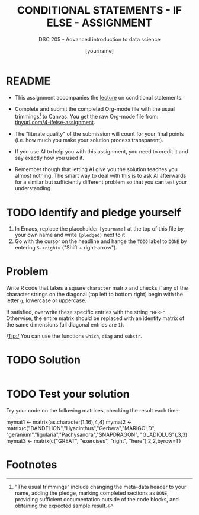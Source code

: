 #+TITLE: CONDITIONAL STATEMENTS - IF ELSE - ASSIGNMENT
#+AUTHOR: [yourname]
#+SUBTITLE: DSC 205 - Advanced introduction to data science
#+STARTUP: overview hideblocks indent
#+OPTIONS: toc:nil num:nil ^:nil
#+PROPERTY: header-args:R :session *R* :results output :exports both :noweb yes
* README

- This assignment accompanies the [[https://github.com/birkenkrahe/ds2/blob/main/org/3_conditions.org][lecture]] on conditional statements.

- Complete and submit the completed Org-mode file with the usual
  trimmings[fn:1] to Canvas. You get the raw Org-mode file from:
  [[https://tinyurl.com/4-ifelse-assignment][tinyurl.com/4-ifelse-assignment]].

- The "literate quality" of the submission will count for your final
  points (i.e. how much you make your solution process transparent).

- If you use AI to help you with this assignment, you need to credit
  it and say exactly how you used it.

- Remember though that letting AI give you the solution teaches you
  almost nothing. The smart way to deal with this is to ask AI
  afterwards for a similar but sufficiently different problem so that
  you can test your understanding.

* TODO Identify and pledge yourself

1) In Emacs, replace the placeholder ~[yourname]~ at the top of this
   file by your own name and write ~(pledged)~ next to it
2) Go with the cursor on the headline and hange the ~TODO~ label to ~DONE~
   by entering ~S-<right>~ ("Shift + right-arrow").

* Problem

Write R code that takes a square ~character~ matrix and checks if any of
the character strings on the diagonal (top left to bottom right)
begin with the letter ~g~, lowercase or uppercase.

If satisfied, overwrite these specific entries with the string ~"HERE"~.
Otherwise, the entire matrix should be replaced with an identity
matrix of the same dimensions (all diagonal entries are ~1~).

/Tip:/ You can use the functions ~which~, ~diag~ and ~substr~.

* TODO Solution

#+begin_src R

#+end_src

* TODO Test your solution

Try your code on the following matrices, checking the result each
time:
#+begin_example R
  mymat1 <- matrix(as.character(1:16),4,4)
  mymat2 <- matrix(c("DANDELION","Hyacinthus","Gerbera","MARIGOLD",
                     "geranium","ligularia","Pachysandra","SNAPDRAGON",
                     "GLADIOLUS"),3,3)
  mymat3 <- matrix(c("GREAT", "exercises", "right", "here"),2,2,byrow=T)
#+end_example

* Footnotes

[fn:1]"The usual trimmings" include changing the meta-data header to
your name, adding the pledge, marking completed sections as =DONE=,
providing sufficient documentation outside of the code blocks, and
obtaining the expected sample result.
